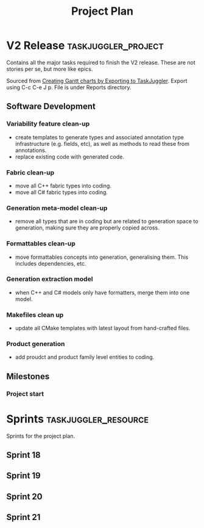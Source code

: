 #+title: Project Plan
#+options: date:nil toc:nil author:nil num:nil
#+property: Effort_ALL 1d 2d 5d 10d 20d 30d 35d 50d
#+property: allocate_ALL dev
#+columns: %50ITEM(Task) %Effort %allocate %BLOCKER %ORDERED

* V2 Release                                            :taskjuggler_project:

Contains all the major tasks required to finish the V2 release. These
are not stories per se, but more like epics.

Sourced from [[https://orgmode.org/worg/org-tutorials/org-taskjuggler.html][Creating Gantt charts by Exporting to TaskJuggler]]. Export
using C-c C-e J p. File is under Reports directory.

** Software Development

*** Variability feature clean-up
   :PROPERTIES:
   :EFFORT:   2d
   :BLOCKER:  start
   :allocate: s18
   :END:

- create templates to generate types and associated annotation type
  infrastructure (e.g. fields, etc), as well as methods to read these
  from annotations.
- replace existing code with generated code.

*** Fabric clean-up
   :PROPERTIES:
   :EFFORT:   2d
   :BLOCKER:  previous-sibling
   :allocate: s18
   :END:

- move all C++ fabric types into coding.
- move all C# fabric types into coding.

*** Generation meta-model clean-up
   :PROPERTIES:
   :EFFORT:   4d
   :BLOCKER:  previous-sibling
   :allocate: s19
   :END:

- remove all types that are in coding but are related to generation
  space to generation, making sure they are properly copied across.

*** Formattables clean-up
   :PROPERTIES:
   :EFFORT:   2d
   :BLOCKER:  previous-sibling
   :allocate: s20
   :END:

- move formattables concepts into generation, generalising them. This
  includes dependencies, etc.

*** Generation extraction model
   :PROPERTIES:
   :EFFORT:   2d
   :BLOCKER:  previous-sibling
   :allocate: s20
   :END:

- when C++ and C# models only have formatters, merge them into one
  model.

*** Makefiles clean up
   :PROPERTIES:
   :EFFORT:   1d
   :BLOCKER:  previous-sibling
   :allocate: s21
   :END:

- update all CMake templates with latest layout from hand-crafted
  files.

*** Product generation
   :PROPERTIES:
   :EFFORT:   3d
   :BLOCKER:  previous-sibling
   :allocate: s21
   :END:

- add proudct and product family level entities to coding.

** Milestones
*** Project start
    :PROPERTIES:
    :task_id: start
    :start: 2019-05-20
    :END:

* Sprints                                              :taskjuggler_resource:

Sprints for the project plan.

** Sprint 18
   :PROPERTIES:
   :resource_id: s18
   :END:

** Sprint 19
   :PROPERTIES:
   :resource_id: s19
   :END:
** Sprint 20
   :PROPERTIES:
   :resource_id: s20
   :END:
** Sprint 21
   :PROPERTIES:
   :resource_id: s21
   :END:
